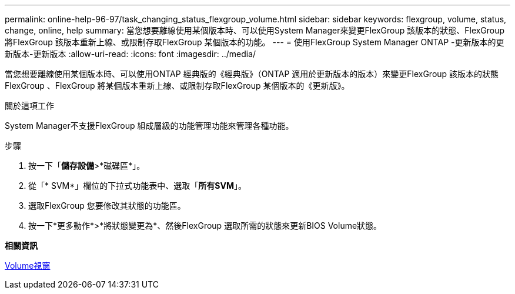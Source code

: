 ---
permalink: online-help-96-97/task_changing_status_flexgroup_volume.html 
sidebar: sidebar 
keywords: flexgroup, volume, status, change, online, help 
summary: 當您想要離線使用某個版本時、可以使用System Manager來變更FlexGroup 該版本的狀態、FlexGroup 將FlexGroup 該版本重新上線、或限制存取FlexGroup 某個版本的功能。 
---
= 使用FlexGroup System Manager ONTAP -更新版本的更新版本-更新版本
:allow-uri-read: 
:icons: font
:imagesdir: ../media/


[role="lead"]
當您想要離線使用某個版本時、可以使用ONTAP 經典版的《經典版》（ONTAP 適用於更新版本的版本）來變更FlexGroup 該版本的狀態FlexGroup 、FlexGroup 將某個版本重新上線、或限制存取FlexGroup 某個版本的《更新版》。

.關於這項工作
System Manager不支援FlexGroup 組成層級的功能管理功能來管理各種功能。

.步驟
. 按一下「*儲存設備*>*磁碟區*」。
. 從「* SVM*」欄位的下拉式功能表中、選取「*所有SVM*」。
. 選取FlexGroup 您要修改其狀態的功能區。
. 按一下*更多動作*>*將狀態變更為*、然後FlexGroup 選取所需的狀態來更新BIOS Volume狀態。


*相關資訊*

xref:reference_volumes_window.adoc[Volume視窗]
